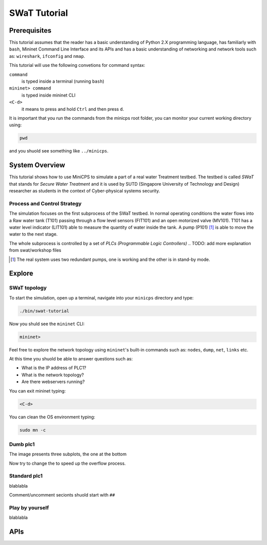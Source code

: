 .. _swat-tutorial:

*************
SWaT Tutorial
*************

Prerequisites
=============

This tutorial assumes that the reader has a basic understanding of Python 2.X
programming language, has familiarly with ``bash``, Mininet Command Line Interface and
its APIs and has a basic understanding of networking and network tools such
as: ``wireshark``, ``ifconfig`` and ``nmap``.

This tutorial will use the following convetions for command syntax:

``command``
   is typed inside a terminal (running ``bash``)

``mininet> command``
   is typed inside mininet CLI

``<C-d>``
   it means to press and hold ``Ctrl`` and then press ``d``.

It is important that you run the commands from the minicps root folder, you
can monitor your current working directory using:

.. code-block:: console

   pwd

and you shuold see something like ``../minicps``.



System Overview
=================

This tutorial shows how to use MiniCPS to simulate a part of a real water
Treatment testbed. The testbed is called *SWaT* that stands for *Secure Water
Treatment* and it is used by SUTD (Singapore University of Technology and
Design) researcher as students in the context of Cyber-physical systems
security.

Process and Control Strategy
----------------------------

.. image:: images/tutorial.png

The simulation focuses on the first subprocess of the SWaT testbed. In normal
operating conditions the water flows into a Raw water tank (T101) passing through a
flow level sensors (FIT101) and an open motorized valve (MV101). T101 has a
water level indicator (LIT101) able to measure the quantity of water inside
the tank. A pump (P101) [#]_ is able to move the water to the next stage.

The whole subprocess is controlled by a set of *PLCs (Programmable Logic Controllers)*
.. TODO: add more explanation from swat/workshop files

.. [#] The real system uses two redundant pumps, one is working and the other
       is in stand-by mode.


Explore
=============

SWaT topology
---------------

To start the simulation, open up a terminal, navigate into your ``minicps``
directory and type:
   
.. code-block:: console

   ./bin/swat-tutorial

Now you shuld see the ``mininet`` CLI:

.. code-block:: console

   mininet> 

Feel free to explore the network topology using ``mininet``'s built-in
commands such as: ``nodes``, ``dump``, ``net``, ``links`` etc.

At this time you shuold be able to answer questions such as:

* What is the IP address of PLC1?
* What is the network topology?
* Are there webservers running?

You can exit mininet typing:

.. code-block:: console

   <C-d>

You can clean the OS environment typing:

.. code-block:: console

   sudo mn -c


Dumb plc1
----------

The image presents three subplots, the one at the bottom

Now try to change the to speed up the overflow process.

Standard plc1
-----------------

blablabla

Comment/uncomment secionts shuold start with ``##``

Play by yourself
------------------

blablabla

APIs
======

.. add autodoc generated 
